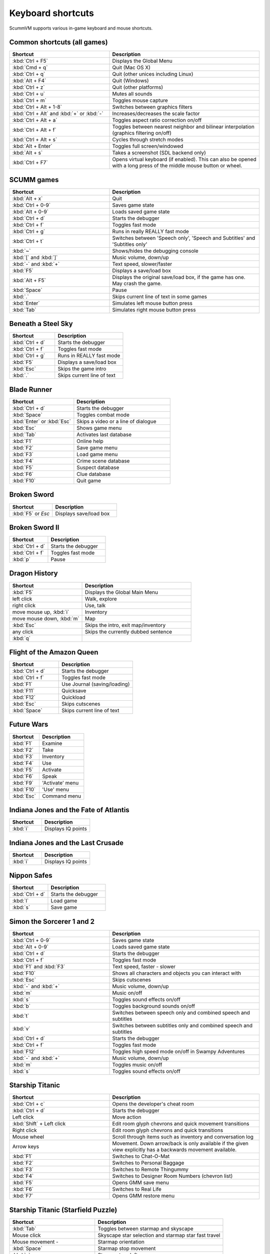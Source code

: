 ===================
Keyboard shortcuts
===================

ScummVM supports various in-game keyboard and mouse shortcuts. 

Common shortcuts (all games)
-------------------------------

.. csv-table:: 
  	:widths: 40 60 
  	:header-rows: 1

        Shortcut, Description
        :kbd:`Ctrl + F5` ,Displays the Global Menu
        :kbd:`Cmd + q` ,Quit (Mac OS X)
        :kbd:`Ctrl + q` ,Quit (other unices including Linux)
        :kbd:`Alt + F4`,Quit (Windows)
        :kbd:`Ctrl + z`,Quit (other platforms)
        :kbd:`Ctrl + u` ,Mutes all sounds
        :kbd:`Ctrl + m` ,Toggles mouse capture
        :kbd:`Ctrl + Alt + 1-8` ,Switches between graphics filters
        :kbd:`Ctrl + Alt` and :kbd:`+` or :kbd:`-`,Increases/decreases the scale factor
        :kbd:`Ctrl + Alt +  a` ,Toggles aspect ratio correction on/off
        :kbd:`Ctrl + Alt + f` ,Toggles between nearest neighbor and bilinear interpolation (graphics filtering on/off)
        :kbd:`Ctrl + Alt + s` ,Cycles through stretch modes
        :kbd:`Alt + Enter` ,Toggles full screen/windowed
        :kbd:`Alt + s` ,Takes a screenshot (SDL backend only)
        :kbd:`Ctrl + F7`,"Opens virtual keyboard (if enabled). 
        This can also be opened with a long press of the middle mouse button or wheel."

SCUMM games
----------------


.. csv-table:: 
  	:widths: 40 60 
  	:header-rows: 1

        Shortcut, Description
        :kbd:`Alt + x` ,Quit
        :kbd:`Ctrl + 0-9` ,Saves game state
        :kbd:`Alt + 0-9`,Loads saved game state
        :kbd:`Ctrl + d`  ,Starts the debugger
        :kbd:`Ctrl + f` ,Toggles fast mode
        :kbd:`Ctrl + g` ,Runs in really REALLY fast mode
        :kbd:`Ctrl + t` ,"Switches between 'Speech only', 'Speech and Subtitles' and 'Subtitles only'"
        :kbd:`~` ,Shows/hides the debugging console
        :kbd:`[` and :kbd:`]`,"Music volume, down/up"
        :kbd:`-` and :kbd:`+` ,"Text speed, slower/faster"
        :kbd:`F5`  ,Displays a save/load box
        :kbd:`Alt + F5`  ,"Displays the original save/load box, if the game has one. May crash the game."
        :kbd:`Space` ,Pause
        :kbd:`.` ,Skips current line of text in some games
        :kbd:`Enter` ,Simulates left mouse button press
        :kbd:`Tab`,Simulates right mouse button press

Beneath a Steel Sky
---------------------

.. csv-table:: 
  	:widths: 40 60 
  	:header-rows: 1

        Shortcut, Description
        :kbd:`Ctrl + d`  ,Starts the debugger
        :kbd:`Ctrl + f` ,Toggles fast mode
        :kbd:`Ctrl + g`  ,Runs in REALLY fast mode
        :kbd:`F5` ,Displays a save/load box
        :kbd:`Esc`  ,Skips the game intro
        :kbd:`.`  ,Skips current line of text



Blade Runner
---------------

.. csv-table:: 
  	:widths: 40 60 
  	:header-rows: 1

        Shortcut, Description
        :kbd:`Ctrl + d` ,Starts the debugger
        :kbd:`Space`  ,Toggles combat mode
        :kbd:`Enter` or :kbd:`Esc`  ,Skips a video or a line of dialogue
        :kbd:`Esc` ,Shows game menu
        :kbd:`Tab` ,Activates last database
        :kbd:`F1`  ,Online help
        :kbd:`F2`  ,Save game menu
        :kbd:`F3` ,Load game menu
        :kbd:`F4`  ,Crime scene database
        :kbd:`F5`  ,Suspect database
        :kbd:`F6`  ,Clue database
        :kbd:`F10` ,Quit game

Broken Sword
---------------

.. csv-table:: 
  	:widths: 40 60 
  	:header-rows: 1

        Shortcut, Description
        :kbd:`F5` or `Esc` ,Displays save/load box

Broken Sword II
-----------------

.. csv-table:: 
  	:widths: 40 60 
  	:header-rows: 1

        Shortcut, Description
        :kbd:`Ctrl + d` ,Starts the debugger
        :kbd:`Ctrl + f` ,Toggles fast mode
        :kbd:`p` ,Pause

Dragon History
-----------------

.. csv-table:: 
  	:widths: 40 60 
  	:header-rows: 1

        Shortcut, Description
        :kbd:`F5`  ,Displays the Global Main Menu
        left click ,"Walk, explore"
        right click,"Use, talk"
        "move mouse up, :kbd:`i`  ",Inventory
        "move mouse down, :kbd:`m`  ",Map
        :kbd:`Esc` ,"Skips the intro, exit map/inventory"
        any click ,Skips the currently dubbed sentence
        :kbd:`q`  ,



Flight of the Amazon Queen
----------------------------

.. csv-table:: 
  	:widths: 40 60 
  	:header-rows: 1

        Shortcut, Description
        :kbd:`Ctrl + d` ,Starts the debugger
        :kbd:`Ctrl + f` ,Toggles fast mode
        :kbd:`F1`,Use Journal (saving/loading)
        :kbd:`F11`  ,Quicksave
        :kbd:`F12`  ,Quickload
        :kbd:`Esc` ,Skips cutscenes
        :kbd:`Space` ,Skips current line of text

Future Wars
--------------

.. csv-table:: 
  	:widths: 40 60 
  	:header-rows: 1

        Shortcut, Description
        :kbd:`F1`  ,Examine
        :kbd:`F2` ,Take
        :kbd:`F3`,Inventory
        :kbd:`F4` ,Use
        :kbd:`F5` ,Activate
        :kbd:`F6`,Speak 
        :kbd:`F9` ,"'Activate' menu"
        :kbd:`F10`,"'Use' menu"
        :kbd:`Esc`,Command menu

Indiana Jones and the Fate of Atlantis
--------------------------------------

.. csv-table:: 
  	:widths: 40 60 
  	:header-rows: 1

        Shortcut, Description
        :kbd:`i` ,Displays IQ points

Indiana Jones and the Last Crusade
------------------------------------

.. csv-table:: 
  	:widths: 40 60 
  	:header-rows: 1

        Shortcut, Description
        :kbd:`i` ,Displays IQ points

Nippon Safes
---------------

.. csv-table:: 
  	:widths: 40 60 
  	:header-rows: 1

        Shortcut, Description
        :kbd:`Ctrl + d` ,Starts the debugger
        :kbd:`l`,Load game
        :kbd:`s`,Save game


Simon the Sorcerer 1 and 2
---------------------------

.. csv-table:: 
  	:widths: 40 60 
  	:header-rows: 1

        Shortcut, Description
        :kbd:`Ctrl + 0-9` ,Saves game state
        :kbd:`Alt + 0-9`, Loads saved game state
        :kbd:`Ctrl + d` ,Starts the debugger
        :kbd:`Ctrl + f` ,Toggles fast mode
        :kbd:`F1` and :kbd:`F3`  ,"Text speed, faster - slower"
        :kbd:`F10`  ,Shows all characters and objects you can interact with
        :kbd:`Esc` ,Skips cutscenes
        :kbd:`-` and :kbd:`+`  ,"Music volume, down/up"
        :kbd:`m`  ,Music on/off
        :kbd:`s` ,Toggles sound effects on/off
        :kbd:`b`  ,Toggles background sounds on/off
        :kbd:`t`  ,Switches between speech only and combined speech and subtitles
        :kbd:`v`  ,Switches between subtitles only and combined speech and subtitles
        :kbd:`Ctrl + d` ,Starts the debugger
        :kbd:`Ctrl + f` ,Toggles fast mode
        :kbd:`F12` ,Toggles high speed mode on/off in Swampy Adventures
        :kbd:`-` and :kbd:`+`  ,"Music volume, down/up"
        :kbd:`m`  ,Toggles music on/off
        :kbd:`s` ,Toggles sound effects on/off

Starship Titanic
-------------------

.. csv-table:: 
  	:widths: 40 60 
  	:header-rows: 1

        Shortcut, Description
        :kbd:`Ctrl + c`  ,Opens the developer's cheat room
        :kbd:`Ctrl + d` ,Starts the debugger
        Left click ,Move action
        :kbd:`Shift` + Left click ,Edit room glyph chevrons and quick movement transitions
        Right click ,Edit room glyph chevrons and quick transitions
        Mouse wheel ,"Scroll through items such as inventory and conversation log"
        Arrow keys,Movement. Down arrow/back is only available if the given view explicitly has a backwards movement available.
        :kbd:`F1`  ,Switches to Chat-O-Mat
        :kbd:`F2`,Switches to Personal Baggage
        :kbd:`F3` ,Switches to Remote Thingummy
        :kbd:`F4` ,Switches to Designer Room Numbers (chevron list)
        :kbd:`F5` ,Opens GMM save menu
        :kbd:`F6` ,Switches to Real Life
        :kbd:`F7` ,Opens GMM restore menu


Starship Titanic (Starfield Puzzle)
-------------------------------------

.. csv-table:: 
  	:widths: 40 60 
  	:header-rows: 1

        Shortcut, Description
        :kbd:`Tab`  ,Toggles between starmap and skyscape
        Mouse click,Skyscape star selection and starmap star fast travel
        Mouse movement - ,Starmap orientation
        :kbd:`Space` ,Starmap stop movement
        :kbd:`z`  ,Starmap turn left
        :kbd:`x`,Starmap turn right
        :kbd:`'`,Starmap turn up
        :kbd:`/`,Starmap turn down
        :kbd:`;`,Starmap move forward
        :kbd:`.`,Starmap move backward
        :kbd:`l`,Starmap lock coordinate
        :kbd:`d`,Starmap unlock coordinate

The Feeble Files
-------------------

.. csv-table:: 
  	:widths: 40 60 
  	:header-rows: 1

        Shortcut, Description
        :kbd:`Ctrl + d` ,Starts the debugger
        :kbd:`Ctrl + f` ,Toggles fast mode
        :kbd:`F7`,Switches characters
        :kbd:`F9`,Toggles hitbox names on/off
        :kbd:`s`,Toggles sound effects on/off
        :kbd:`Pause`,Pause
        :kbd:`t`  ,Switches between speech only and combined speech and subtitles
        :kbd:`v`,Switches between subtitles only and combined speech and subtitles

The Legend of Kyrandia
-----------------------

.. csv-table:: 
  	:widths: 40 60 
  	:header-rows: 1

        Shortcut, Description
        :kbd:`Ctrl + 0-9` ,Saves game state
        :kbd:`Alt + 0-9`, Loads saved game state
        :kbd:`Ctrl + d` ,Starts the debugger

TeenAgent
----------

.. csv-table:: 
  	:widths: 40 60 
  	:header-rows: 1

        Shortcut, Description
        :kbd:`F5`,Displays the Global Main Menu

Touche: The Adventures of the Fifth Musketeer
----------------------------------------------

.. csv-table:: 
  	:widths: 40 60 
  	:header-rows: 1

        Shortcut, Description
        :kbd:`Ctrl + f` ,Toggles fast mode
        :kbd:`F5`,Displays options
        :kbd:`F9`,Turns fast walk mode on
        :kbd:`F10`,Turns fast walk mode off
        :kbd:`Esc`,Quit
        :kbd:`Space`,Skips current line of text
        :kbd:`t`  ,Switches between speech only and combined speech and subtitles

Zork: Grand Inquisitor
------------------------

.. csv-table:: 
  	:widths: 40 60 
  	:header-rows: 1

        Shortcut, Description
        :kbd:`Ctrl + s` ,Save
        :kbd:`Ctrl + r` ,Restore
        :kbd:`Ctrl + p` ,Preferences
        :kbd:`F1` ,Help
        :kbd:`F5` ,Inventory
        :kbd:`F6` ,Spellbook
        :kbd:`F7` ,Score
        :kbd:`F8` ,Puts away current object/forget spell
        :kbd:`F9`,Extracts coin (must have the coin bag)
        :kbd:`Space` ,Skips movies


Zork Nemesis: The Forbidden Lands
----------------------------------

.. csv-table:: 
  	:widths: 40 60 
  	:header-rows: 1

        Shortcut, Description
        :kbd:`Ctrl + s`  ,Save
        :kbd:`Ctrl + r` ,Restore
        :kbd:`Ctrl + q`  ,Quit
        :kbd:`Ctrl + p`  ,Preferences
        :kbd:`Space`  ,Skips movies